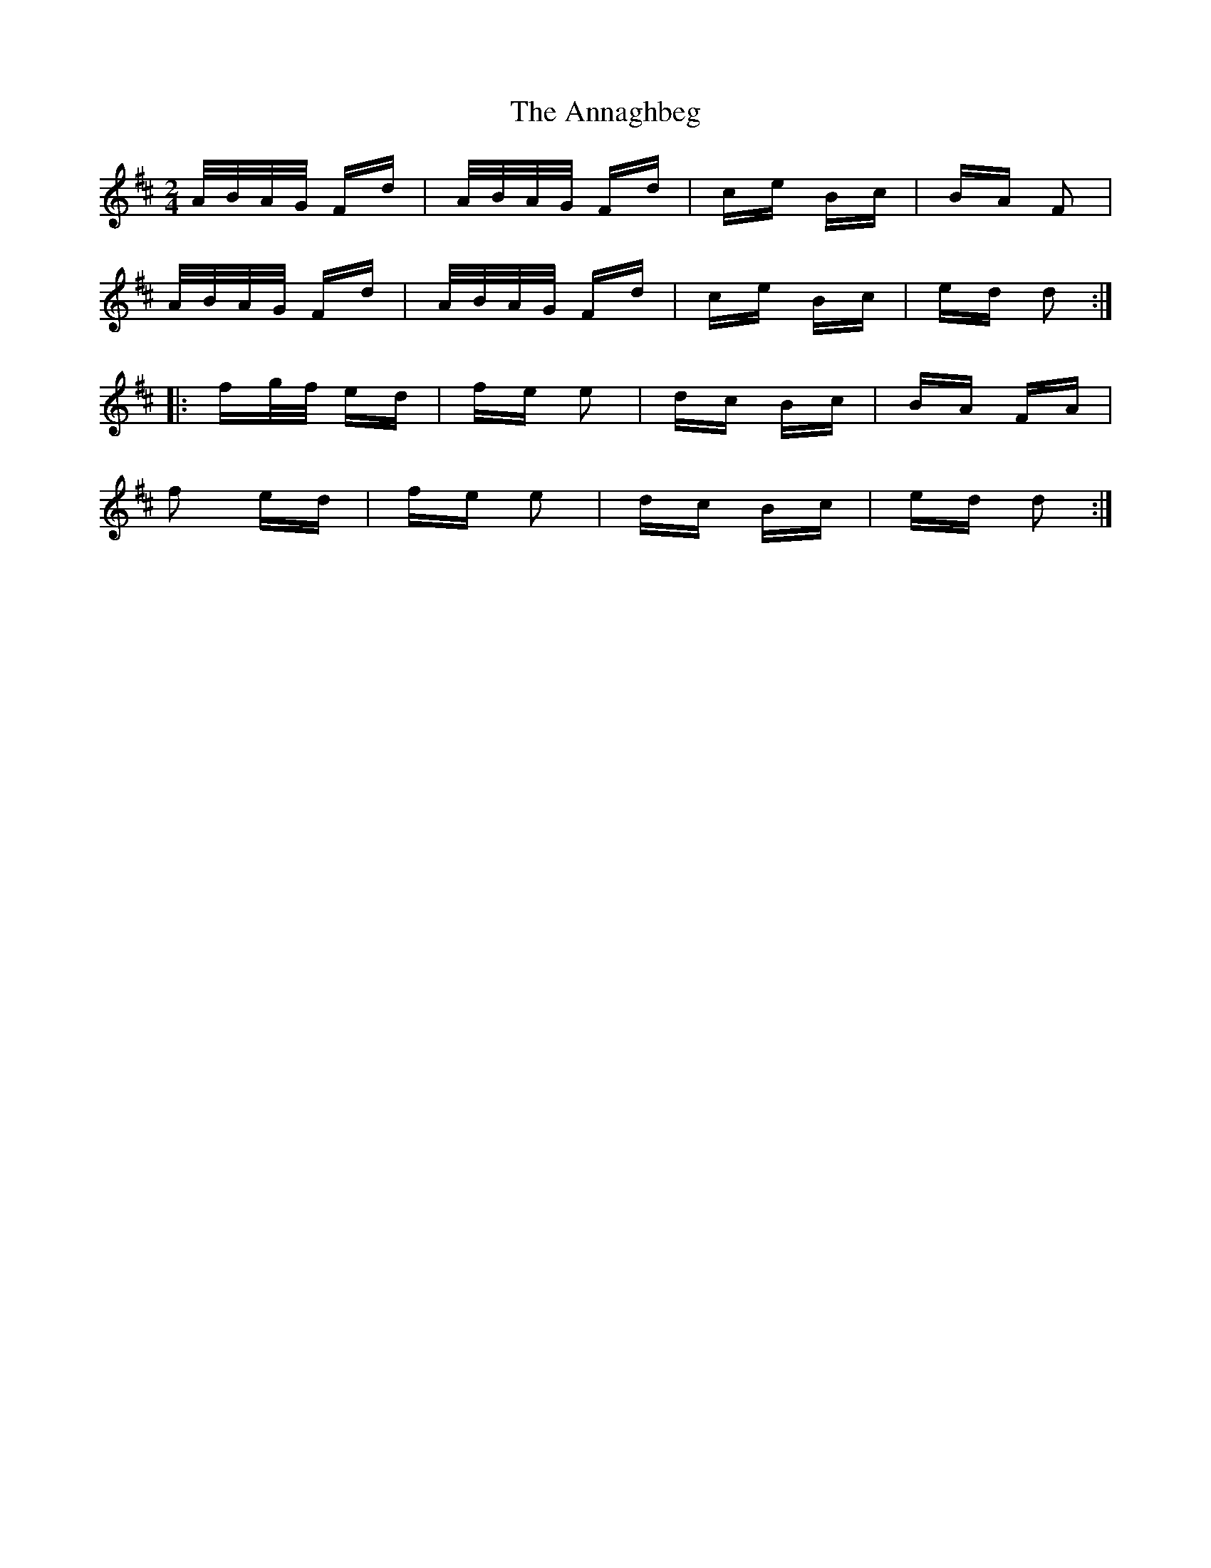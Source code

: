 X: 1619
T: Annaghbeg, The
R: polka
M: 2/4
K: Dmajor
A/B/A/G/ Fd|A/B/A/G/ Fd|ce Bc|BA F2|
A/B/A/G/ Fd|A/B/A/G/ Fd|ce Bc|ed d2:|
|:fg/f/ ed|fe e2|dc Bc|BA FA|
f2 ed|fe e2|dc Bc|ed d2:|

